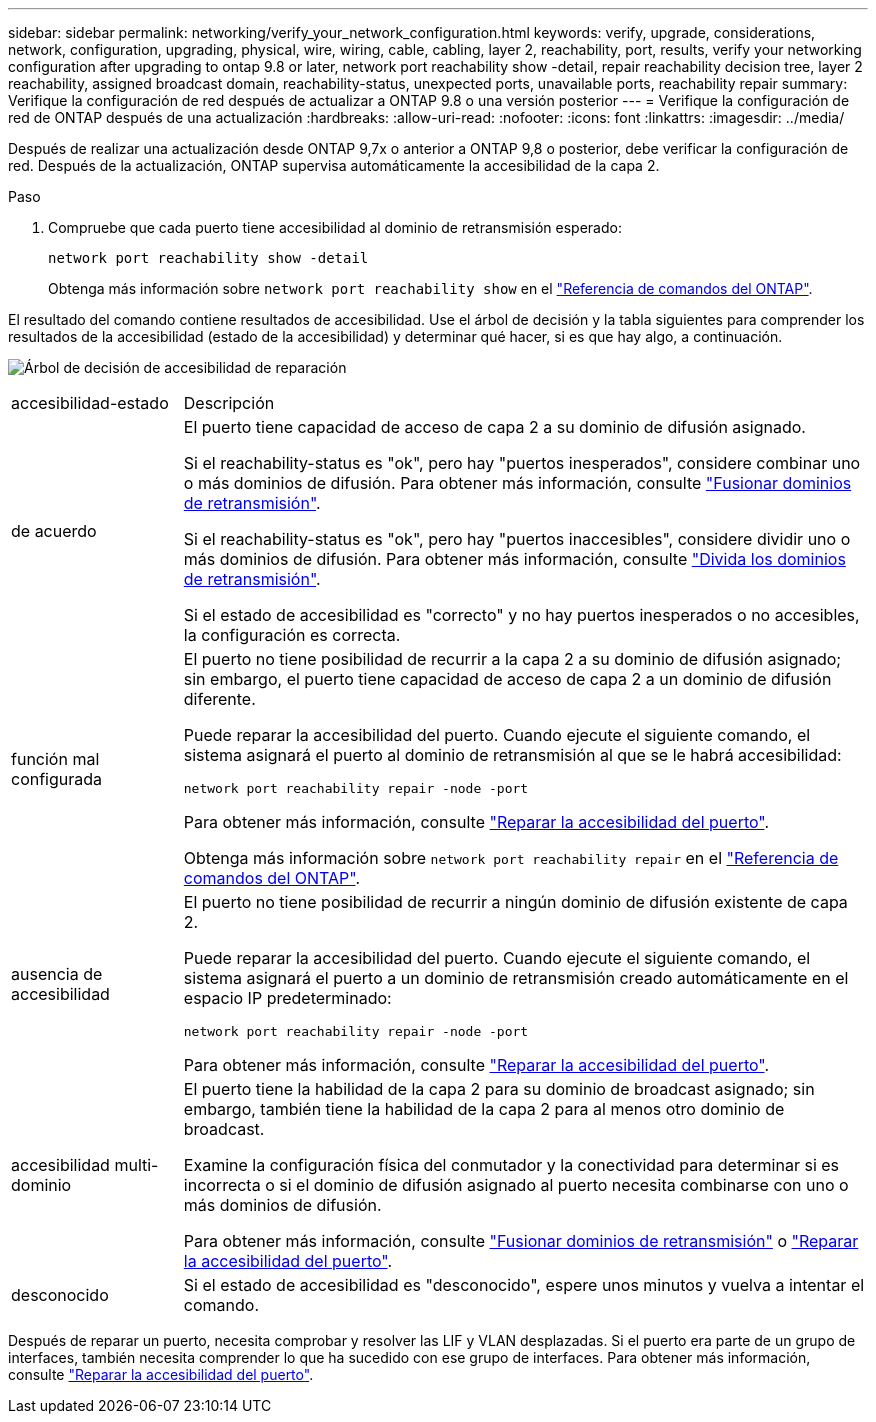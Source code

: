 ---
sidebar: sidebar 
permalink: networking/verify_your_network_configuration.html 
keywords: verify, upgrade, considerations, network, configuration, upgrading, physical, wire, wiring, cable, cabling, layer 2, reachability, port, results, verify your networking configuration after upgrading to ontap 9.8 or later, network port reachability show -detail, repair reachability decision tree, layer 2 reachability, assigned broadcast domain, reachability-status, unexpected ports, unavailable ports, reachability repair 
summary: Verifique la configuración de red después de actualizar a ONTAP 9.8 o una versión posterior 
---
= Verifique la configuración de red de ONTAP después de una actualización
:hardbreaks:
:allow-uri-read: 
:nofooter: 
:icons: font
:linkattrs: 
:imagesdir: ../media/


[role="lead"]
Después de realizar una actualización desde ONTAP 9,7x o anterior a ONTAP 9,8 o posterior, debe verificar la configuración de red. Después de la actualización, ONTAP supervisa automáticamente la accesibilidad de la capa 2.

.Paso
. Compruebe que cada puerto tiene accesibilidad al dominio de retransmisión esperado:
+
[source, cli]
----
network port reachability show -detail
----
+
Obtenga más información sobre `network port reachability show` en el link:https://docs.netapp.com/us-en/ontap-cli/network-port-reachability-show.html["Referencia de comandos del ONTAP"^].



El resultado del comando contiene resultados de accesibilidad. Use el árbol de decisión y la tabla siguientes para comprender los resultados de la accesibilidad (estado de la accesibilidad) y determinar qué hacer, si es que hay algo, a continuación.

image:ontap_nm_image1.png["Árbol de decisión de accesibilidad de reparación"]

[cols="20,80"]
|===


| accesibilidad-estado | Descripción 


 a| 
de acuerdo
 a| 
El puerto tiene capacidad de acceso de capa 2 a su dominio de difusión asignado.

Si el reachability-status es "ok", pero hay "puertos inesperados", considere combinar uno o más dominios de difusión. Para obtener más información, consulte link:merge_broadcast_domains.html["Fusionar dominios de retransmisión"].

Si el reachability-status es "ok", pero hay "puertos inaccesibles", considere dividir uno o más dominios de difusión. Para obtener más información, consulte link:split_broadcast_domains.html["Divida los dominios de retransmisión"].

Si el estado de accesibilidad es "correcto" y no hay puertos inesperados o no accesibles, la configuración es correcta.



 a| 
función mal configurada
 a| 
El puerto no tiene posibilidad de recurrir a la capa 2 a su dominio de difusión asignado; sin embargo, el puerto tiene capacidad de acceso de capa 2 a un dominio de difusión diferente.

Puede reparar la accesibilidad del puerto. Cuando ejecute el siguiente comando, el sistema asignará el puerto al dominio de retransmisión al que se le habrá accesibilidad:

`network port reachability repair -node -port`

Para obtener más información, consulte link:repair_port_reachability.html["Reparar la accesibilidad del puerto"].

Obtenga más información sobre `network port reachability repair` en el link:https://docs.netapp.com/us-en/ontap-cli/network-port-reachability-repair.html["Referencia de comandos del ONTAP"^].



 a| 
ausencia de accesibilidad
 a| 
El puerto no tiene posibilidad de recurrir a ningún dominio de difusión existente de capa 2.

Puede reparar la accesibilidad del puerto. Cuando ejecute el siguiente comando, el sistema asignará el puerto a un dominio de retransmisión creado automáticamente en el espacio IP predeterminado:

`network port reachability repair -node -port`

Para obtener más información, consulte link:repair_port_reachability.html["Reparar la accesibilidad del puerto"].



 a| 
accesibilidad multi-dominio
 a| 
El puerto tiene la habilidad de la capa 2 para su dominio de broadcast asignado; sin embargo, también tiene la habilidad de la capa 2 para al menos otro dominio de broadcast.

Examine la configuración física del conmutador y la conectividad para determinar si es incorrecta o si el dominio de difusión asignado al puerto necesita combinarse con uno o más dominios de difusión.

Para obtener más información, consulte link:merge_broadcast_domains.html["Fusionar dominios de retransmisión"] o link:repair_port_reachability.html["Reparar la accesibilidad del puerto"].



 a| 
desconocido
 a| 
Si el estado de accesibilidad es "desconocido", espere unos minutos y vuelva a intentar el comando.

|===
Después de reparar un puerto, necesita comprobar y resolver las LIF y VLAN desplazadas. Si el puerto era parte de un grupo de interfaces, también necesita comprender lo que ha sucedido con ese grupo de interfaces. Para obtener más información, consulte link:repair_port_reachability.html["Reparar la accesibilidad del puerto"].
